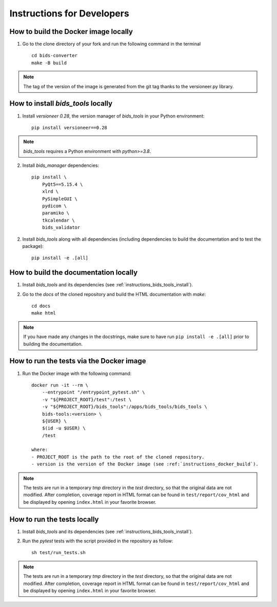 .. _instructions:

***************************
Instructions for Developers
***************************

.. _instructions_docker_build:

How to build the Docker image locally
~~~~~~~~~~~~~~~~~~~~~~~~~~~~~~~~~~~~~

1. Go to the clone directory of your fork and run the following command in the terminal ::

    cd bids-converter
    make -B build

.. note::
    The tag of the version of the image is generated from the git tag thanks to the versioneer.py library.

.. _instructions_bids_tools_install:

How to install `bids_tools` locally
~~~~~~~~~~~~~~~~~~~~~~~~~~~~~~~~~~~~~~~~

1. Install `versioneer 0.28`, the version manager of `bids_tools` in your Python environment::

    pip install versioneer==0.28

.. note::
    `bids_tools` requires a Python environment with `python>=3.8`.

2. Install `bids_manager` dependencies::

    pip install \
        PyQt5==5.15.4 \
        xlrd \
        PySimpleGUI \
        pydicom \
        paramiko \
        tkcalendar \
        bids_validator

2. Install `bids_tools` along with all dependencies (including dependencies to build the documentation and to test the package)::

    pip install -e .[all]

.. _instructions_docs_build:

How to build the documentation locally
~~~~~~~~~~~~~~~~~~~~~~~~~~~~~~~~~~~~~~~~

1. Install `bids_tools` and its dependencies (see :ref:`instructions_bids_tools_install`).

2. Go to the `docs` of the cloned repository and build the HTML documentation with `make`::

    cd docs
    make html

.. note::
	If you have made any changes in the docstrings, make sure to have run ``pip install -e .[all]`` prior to building the documentation.

.. _instructions_tests:

How to run the tests via the Docker image
~~~~~~~~~~~~~~~~~~~~~~~~~~~~~~~~~~~~~~~~~

1. Run the Docker image with the following command::

    docker run -it --rm \
        --entrypoint "/entrypoint_pytest.sh" \
        -v "${PROJECT_ROOT}/test":/test \
        -v "${PROJECT_ROOT}/bids_tools":/apps/bids_tools/bids_tools \
        bids-tools:<version> \
        ${USER} \
        $(id -u $USER) \
        /test
    
    where:
    - PROJECT_ROOT is the path to the root of the cloned repository.
    - version is the version of the Docker image (see :ref:`instructions_docker_build`).

.. note::
    The tests are run in a temporary `tmp` directory in the `test` directory, so that the original data are not modified. After completion, coverage report in HTML format can be found in ``test/report/cov_html`` and be displayed by opening ``index.html`` in your favorite browser.


How to run the tests locally
~~~~~~~~~~~~~~~~~~~~~~~~~~~~

1. Install `bids_tools` and its dependencies (see :ref:`instructions_bids_tools_install`).

2. Run the `pytest` tests with the script provided in the repository as follow::

    sh test/run_tests.sh

.. note::
    The tests are run in a temporary `tmp` directory in the `test` directory, so that the original data are not modified. After completion, coverage report in HTML format can be found in ``test/report/cov_html`` and be displayed by opening ``index.html`` in your favorite browser.


